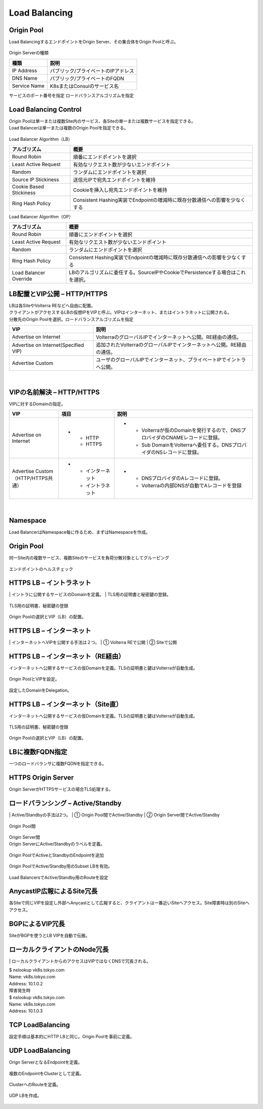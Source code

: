 ==============================================
Load Balancing
==============================================

Origin Pool​
==============================================

Load BalancingするエンドポイントをOrigin Server、その集合体をOrigin Poolと呼ぶ。

.. figure:: images/image-04-01.png
  :width: 1080
​
Origin Serverの種類

.. list-table::
    :header-rows: 1
    :stub-columns: 0

    * - 種類
      - 説明
    * - IP Address
      - パブリック/プライベートのIPアドレス
    * - DNS Name
      - パブリック/プライベートのFQDN
    * - Service Name
      - K8sまたはConsulのサービス名

サービスのポート番号を指定
ロードバランスアルゴリズムを指定

Load Balancing Control
==============================================

| Origin Poolは単一または複数Site内のサービス、各Siteの単一または複数サービスを指定できる。
| Load Balancerは単一または複数のOrigin Poolを指定できる。

.. figure:: images/image-04-02.png
  :width: 1080


Load Balancer Algorithm（LB）

.. list-table::
    :header-rows: 1
    :stub-columns: 0

    * - アルゴリズム
      - 概要
    * - Round Robin
      - 順番にエンドポイントを選択
    * - Least Active Request
      - 有効なリクエスト数が少ないエンドポイント
    * - Random
      - ランダムにエンドポイントを選択
    * - Source IP Stickiness
      - 送信元IPで宛先エンドポイントを維持
    * - Cookie Based Stickiness
      - Cookieを挿入し宛先エンドポイントを維持
    * - Ring Hash Policy
      - Consistent Hashing実装でEndpointの増減時に既存分散通信への影響を少なくする


Load Balancer Algorithm（OP）

.. list-table::
    :header-rows: 1
    :stub-columns: 0

    * - アルゴリズム
      - 概要
    * - Round Robin
      - 順番にエンドポイントを選択
    * - Least Active Request
      - 有効なリクエスト数が少ないエンドポイント
    * - Random
      - ランダムにエンドポイントを選択
    * - Ring Hash Policy
      - Consistent Hashing実装でEndpointの増減時に既存分散通信への影響を少なくする
    * - Load Balancer Override
      - LBのアルゴリズムに委任する。SourceIPやCookieでPersistenceする場合はこれを選択。


LB配置とVIP公開 – HTTP/HTTPS
==============================================

| LBは各SiteやVolterra REなどへ自由に配置。
| クライアントがアクセスするLBの仮想IPをVIPと呼ぶ。VIPはインターネット、またはイントラネットに公開される。
| 分散先のOrigin Poolを選択。ロードバランスアルゴリズムを指定

.. list-table::
    :header-rows: 1
    :stub-columns: 0

    * - VIP
      - 説明
    * - Advertise on Internet
      - VolterraのグローバルIPでインターネットへ公開。RE経由の通信。
    * - Advertise on Internet(Specified VIP)
      - 追加されたVolterraのグローバルIPでインターネットへ公開。RE経由の通信。
    * - Advertise Custom
      - ユーザのグローバルIPでインターネット、プライベートIPでイントラへ公開。

.. figure:: images/image-04-03.png
  :width: 1080
​

VIPの名前解決 – HTTP/HTTPS
==============================================
​
VIPに対するDomainの指定。

.. list-table::
    :header-rows: 1
    :stub-columns: 0

    * - VIP
      - 項目
      - 説明
    * - Advertise on Internet
      - * - HTTP
          - HTTPS
      - * - Volterraが仮のDomainを発行するので、DNSプロバイダのCNAMEレコードに登録。
          - Sub DomainをVolterraへ委任する。DNSプロバイダのNSレコードに登録。
    * - | Advertise Custom
        | （HTTP/HTTPS共通）
      - * - インターネット
          - イントラネット
      - * - DNSプロバイダのAレコードに登録。
          - Volterraの内部DNSが自動でAレコードを登録


.. figure:: images/image-04-04.png
  :width: 1080
​

Namespace
==============================================
​
Load BalancerはNamespace毎に作るため、まずはNamespaceを作成。

.. figure:: images/image-04-05.png
  :width: 1080


Origin Pool
==============================================
​
同一Site内の複数サービス、複数Siteのサービスを負荷分散対象としてグルーピング

.. figure:: images/image-04-06.png
  :width: 1080

.. figure:: images/image-04-07.png
  :width: 1080

.. figure:: images/image-04-08.png
  :width: 1080

エンドポイントのヘルスチェック

.. figure:: images/image-04-09.png
  :width: 1080


HTTPS LB – イントラネット
==============================================
​
| イントラに公開するサービスのDomainを定義。
| TLS用の証明書と秘密鍵の登録。

.. figure:: images/image-04-10.png
  :width: 1080

.. figure:: images/image-04-11.png
  :width: 1080

TLS用の証明書、秘密鍵の登録

.. figure:: images/image-04-12.png
  :width: 1080

Origin Poolの選択とVIP（LB）の配置。

.. figure:: images/image-04-13.png
  :width: 1080


HTTPS LB – インターネット
==============================================
​
| インターネットへVIPを公開する手法は２つ。
| ① Volterra REで公開
| ② Siteで公開

.. figure:: images/image-04-14.png
  :width: 1080

HTTPS LB – インターネット（RE経由）
==============================================
​
インターネットへ公開するサービスの仮Domainを定義。TLSの証明書と鍵はVolterraが自動生成。

.. figure:: images/image-04-15.png
  :width: 1080

.. figure:: images/image-04-16.png
  :width: 1080

Origin PoolとVIPを設定。

.. figure:: images/image-04-17.png
  :width: 1080

設定したDomainをDelegation。

.. figure:: images/image-04-18.png
  :width: 1080

.. figure:: images/image-04-19.png
  :width: 1080


HTTPS LB – インターネット（Site直）
==============================================
​
インターネットへ公開するサービスの仮Domainを定義。TLSの証明書と鍵はVolterraが自動生成。

.. figure:: images/image-04-20.png
  :width: 1080

.. figure:: images/image-04-21.png
  :width: 1080

TLS用の証明書、秘密鍵の登録

.. figure:: images/image-04-22.png
  :width: 1080

Origin Poolの選択とVIP（LB）の配置。

.. figure:: images/image-04-23.png
  :width: 1080

LBに複数FQDN指定
==============================================
​
一つのロードバランサに複数FQDNを指定できる。

.. figure:: images/image-04-24.png
  :width: 1080

HTTPS Origin Server
==============================================
​
Origin ServerがHTTPSサービスの場合TLS処理する。

.. figure:: images/image-04-25.png
  :width: 1080

ロードバランシング – Active/Standby
==============================================
​
| Active/Standbyの手法は2つ。
| ① Origin Pool間でActive/Standby
| ② Origin Server間でActive/Standby

.. figure:: images/image-04-26.png
  :width: 1080

Origin Pool間

.. figure:: images/image-04-27.png
  :width: 1080

| Origin Server間
| Origin ServerにActive/Standbyのラベルを定義。

.. figure:: images/image-04-28.png
  :width: 1080

Origin PoolでActiveとStandbyのEndpointを追加

.. figure:: images/image-04-29.png
  :width: 1080

Origin PoolでActive/Standby用のSubset LBを有効。

.. figure:: images/image-04-30.png
  :width: 1080

Load BalancersでActive/Standby用のRouteを設定

.. figure:: images/image-04-31.png
  :width: 1080

.. figure:: images/image-04-32.png
  :width: 1080


AnycastIP広報によるSite冗長
==============================================
​
各Siteで同じVIPを設定し外部へAnycastとして広報すると、クライアントは一番近いSiteへアクセス。Site障害時は別のSiteへアクセス。

.. figure:: images/image-04-33.png
  :width: 1080


BGPによるVIP冗長
==============================================
​
SiteがBGPを使うとLB VIPを自動で伝搬。

.. figure:: images/image-04-34.png
  :width: 1080

ローカルクライアントのNode冗長
==============================================
​
| ローカルクライアントからのアクセスはVIPではなくDNSで冗長される。

| $ nslookup vk8s.tokyo.com
| Name:	vk8s.tokyo.com
| Address: 10.1.0.2

| 障害発生時
| $ nslookup vk8s.tokyo.com
| Name:	vk8s.tokyo.com
| Address: 10.1.0.3

.. figure:: images/image-04-35.png
  :width: 1080

TCP LoadBalancing
==============================================
​
設定手順は基本的にHTTP LBと同じ。Origin Poolを事前に定義。

.. figure:: images/image-04-36.png
  :width: 1080

UDP LoadBalancing
==============================================
​
Orign ServerとなるEndpointを定義。

.. figure:: images/image-04-37.png
  :width: 1080

複数のEndpointをClusterとして定義。

.. figure:: images/image-04-38.png
  :width: 1080

ClusterへのRouteを定義。

.. figure:: images/image-04-39.png
  :width: 1080

.. figure:: images/image-04-40.png
  :width: 1080

UDP LBを作成。

.. figure:: images/image-04-41.png
  :width: 1080

.. figure:: images/image-04-42.png
  :width: 1080
